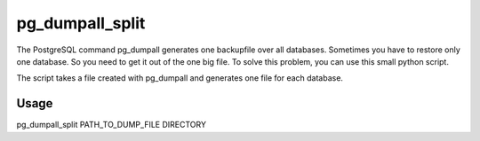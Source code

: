 pg_dumpall_split
================

The PostgreSQL command pg_dumpall generates one backupfile over all
databases. Sometimes you have to restore only one database. So you need to
get it out of the one big file. To solve this problem, you can use this
small python script.

The script takes a file created with pg_dumpall and generates one file for
each database.

Usage
-----
pg_dumpall_split PATH_TO_DUMP_FILE DIRECTORY


